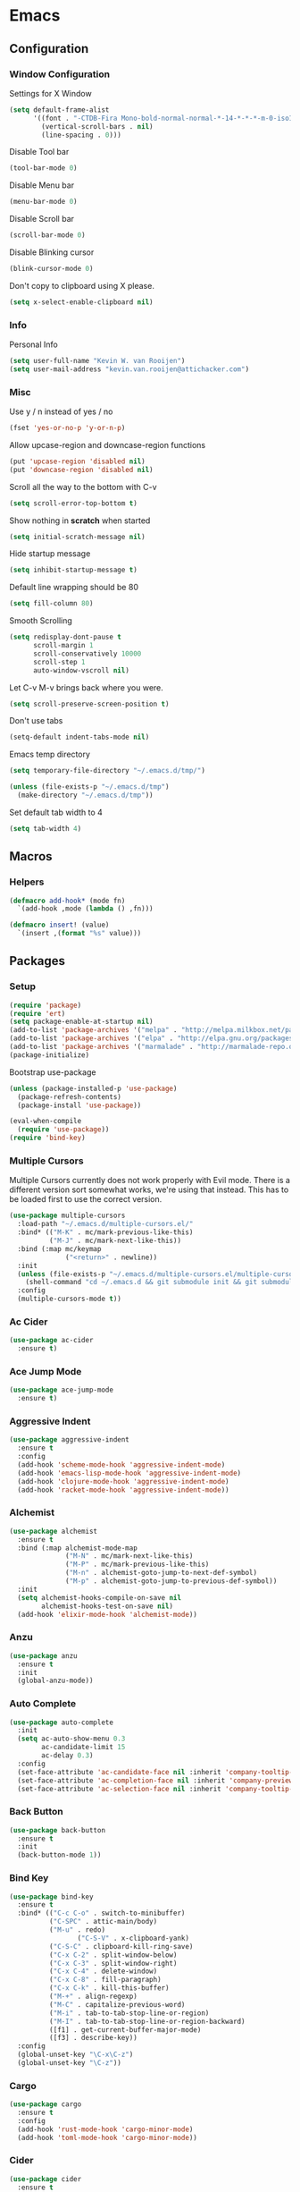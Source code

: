 * Emacs
** Configuration
*** Window Configuration
   Settings for X Window
#+BEGIN_SRC emacs-lisp
  (setq default-frame-alist
        '((font . "-CTDB-Fira Mono-bold-normal-normal-*-14-*-*-*-m-0-iso10646-1")
          (vertical-scroll-bars . nil)
          (line-spacing . 0)))
#+END_SRC

   Disable Tool bar
#+BEGIN_SRC emacs-lisp
  (tool-bar-mode 0)
#+END_SRC

   Disable Menu bar
#+BEGIN_SRC emacs-lisp
  (menu-bar-mode 0)
#+END_SRC

   Disable Scroll bar
#+BEGIN_SRC emacs-lisp
  (scroll-bar-mode 0)
#+END_SRC

   Disable Blinking cursor
#+BEGIN_SRC emacs-lisp
  (blink-cursor-mode 0)
#+END_SRC

   Don't copy to clipboard using X please.
#+BEGIN_SRC emacs-lisp
  (setq x-select-enable-clipboard nil)
#+END_SRC

*** Info
   Personal Info
#+BEGIN_SRC emacs-lisp
  (setq user-full-name "Kevin W. van Rooijen")
  (setq user-mail-address "kevin.van.rooijen@attichacker.com")
#+END_SRC

*** Misc
   Use y / n instead of yes / no
#+BEGIN_SRC emacs-lisp
  (fset 'yes-or-no-p 'y-or-n-p)
#+END_SRC

   Allow upcase-region and downcase-region functions
#+BEGIN_SRC emacs-lisp
  (put 'upcase-region 'disabled nil)
  (put 'downcase-region 'disabled nil)
#+END_SRC

   Scroll all the way to the bottom with C-v
#+BEGIN_SRC emacs-lisp
  (setq scroll-error-top-bottom t)
#+END_SRC

   Show nothing in *scratch* when started
#+BEGIN_SRC emacs-lisp
  (setq initial-scratch-message nil)
#+END_SRC

   Hide startup message
#+BEGIN_SRC emacs-lisp
  (setq inhibit-startup-message t)
#+END_SRC

   Default line wrapping should be 80
#+BEGIN_SRC emacs-lisp
  (setq fill-column 80)
#+END_SRC

   Smooth Scrolling
#+BEGIN_SRC emacs-lisp
  (setq redisplay-dont-pause t
        scroll-margin 1
        scroll-conservatively 10000
        scroll-step 1
        auto-window-vscroll nil)
#+END_SRC

   Let C-v M-v brings back where you were.
#+BEGIN_SRC emacs-lisp
  (setq scroll-preserve-screen-position t)
#+END_SRC

   Don't use tabs
#+BEGIN_SRC emacs-lisp
  (setq-default indent-tabs-mode nil)
#+END_SRC

   Emacs temp directory
#+BEGIN_SRC emacs-lisp
  (setq temporary-file-directory "~/.emacs.d/tmp/")

  (unless (file-exists-p "~/.emacs.d/tmp")
    (make-directory "~/.emacs.d/tmp"))
#+END_SRC

   Set default tab width to 4
#+BEGIN_SRC emacs-lisp
  (setq tab-width 4)
#+END_SRC

** Macros
*** Helpers
#+BEGIN_SRC emacs-lisp
  (defmacro add-hook* (mode fn)
    `(add-hook ,mode (lambda () ,fn)))
#+END_SRC

#+BEGIN_SRC emacs-lisp
  (defmacro insert! (value)
    `(insert ,(format "%s" value)))
#+END_SRC

** Packages
*** Setup
#+BEGIN_SRC emacs-lisp
  (require 'package)
  (require 'ert)
  (setq package-enable-at-startup nil)
  (add-to-list 'package-archives '("melpa" . "http://melpa.milkbox.net/packages/") t)
  (add-to-list 'package-archives '("elpa" . "http://elpa.gnu.org/packages/") t)
  (add-to-list 'package-archives '("marmalade" . "http://marmalade-repo.org/packages/") t)
  (package-initialize)
#+END_SRC

Bootstrap use-package
#+BEGIN_SRC emacs-lisp
  (unless (package-installed-p 'use-package)
    (package-refresh-contents)
    (package-install 'use-package))
#+END_SRC

#+BEGIN_SRC emacs-lisp
  (eval-when-compile
    (require 'use-package))
  (require 'bind-key)
#+END_SRC

*** Multiple Cursors
Multiple Cursors currently does not work properly with Evil mode. There is
a different version sort somewhat works, we're using that instead.
This has to be loaded first to use the correct version.
#+BEGIN_SRC emacs-lisp
  (use-package multiple-cursors
    :load-path "~/.emacs.d/multiple-cursors.el/"
    :bind* (("M-K" . mc/mark-previous-like-this)
            ("M-J" . mc/mark-next-like-this))
    :bind (:map mc/keymap
                ("<return>" . newline))
    :init
    (unless (file-exists-p "~/.emacs.d/multiple-cursors.el/multiple-cursors.el")
      (shell-command "cd ~/.emacs.d && git submodule init && git submodule update"))
    :config
    (multiple-cursors-mode t))
#+END_SRC

*** Ac Cider
#+BEGIN_SRC emacs-lisp
  (use-package ac-cider
    :ensure t)
#+END_SRC

*** Ace Jump Mode
#+BEGIN_SRC emacs-lisp
  (use-package ace-jump-mode
    :ensure t)
#+END_SRC

*** Aggressive Indent
#+BEGIN_SRC emacs-lisp
  (use-package aggressive-indent
    :ensure t
    :config
    (add-hook 'scheme-mode-hook 'aggressive-indent-mode)
    (add-hook 'emacs-lisp-mode-hook 'aggressive-indent-mode)
    (add-hook 'clojure-mode-hook 'aggressive-indent-mode)
    (add-hook 'racket-mode-hook 'aggressive-indent-mode))
#+END_SRC

*** Alchemist
#+BEGIN_SRC emacs-lisp
  (use-package alchemist
    :ensure t
    :bind (:map alchemist-mode-map
                ("M-N" . mc/mark-next-like-this)
                ("M-P" . mc/mark-previous-like-this)
                ("M-n" . alchemist-goto-jump-to-next-def-symbol)
                ("M-p" . alchemist-goto-jump-to-previous-def-symbol))
    :init
    (setq alchemist-hooks-compile-on-save nil
          alchemist-hooks-test-on-save nil)
    (add-hook 'elixir-mode-hook 'alchemist-mode))
#+END_SRC

*** Anzu
#+BEGIN_SRC emacs-lisp
  (use-package anzu
    :ensure t
    :init
    (global-anzu-mode))
#+END_SRC

*** Auto Complete
#+BEGIN_SRC emacs-lisp
  (use-package auto-complete
    :init
    (setq ac-auto-show-menu 0.3
          ac-candidate-limit 15
          ac-delay 0.3)
    :config
    (set-face-attribute 'ac-candidate-face nil :inherit 'company-tooltip-common)
    (set-face-attribute 'ac-completion-face nil :inherit 'company-preview-common :background nil :foreground nil)
    (set-face-attribute 'ac-selection-face nil :inherit 'company-tooltip-common-selection))
#+END_SRC

*** Back Button
#+BEGIN_SRC emacs-lisp
  (use-package back-button
    :ensure t
    :init
    (back-button-mode 1))
#+END_SRC

*** Bind Key
#+BEGIN_SRC emacs-lisp
  (use-package bind-key
    :ensure t
    :bind* (("C-c C-o" . switch-to-minibuffer)
            ("C-SPC" . attic-main/body)
            ("M-u" . redo)
                   ("C-S-V" . x-clipboard-yank)
            ("C-S-C" . clipboard-kill-ring-save)
            ("C-x C-2" . split-window-below)
            ("C-x C-3" . split-window-right)
            ("C-x C-4" . delete-window)
            ("C-x C-8" . fill-paragraph)
            ("C-x C-k" . kill-this-buffer)
            ("M-+" . align-regexp)
            ("M-C" . capitalize-previous-word)
            ("M-i" . tab-to-tab-stop-line-or-region)
            ("M-I" . tab-to-tab-stop-line-or-region-backward)
            ([f1] . get-current-buffer-major-mode)
            ([f3] . describe-key))
    :config
    (global-unset-key "\C-x\C-z")
    (global-unset-key "\C-z"))
#+END_SRC

*** Cargo
#+BEGIN_SRC emacs-lisp
  (use-package cargo
    :ensure t
    :config
    (add-hook 'rust-mode-hook 'cargo-minor-mode)
    (add-hook 'toml-mode-hook 'cargo-minor-mode))
#+END_SRC

*** Cider
#+BEGIN_SRC emacs-lisp
  (use-package cider
    :ensure t
    :init
    (setq cider-auto-jump-to-error nil)
    :config
    (add-hook 'clojure-mode-hook 'cider-mode))
#+END_SRC

*** Clojure Helm
#+BEGIN_SRC emacs-lisp
  (use-package cljr-helm
    :ensure t
    :bind (:map cljr-helm  ("C-c C-l" . cljr-helm)))
#+END_SRC

*** Clojure Mode
#+BEGIN_SRC emacs-lisp
  (use-package clojure-mode
    :ensure t
    :bind (:map clojure-mode-map
                ("C-x C-e" . cider-eval-last-sexp)))
#+END_SRC

*** Clojure Refactor
#+BEGIN_SRC emacs-lisp
  (use-package clj-refactor
    :ensure t
    :bind (:map clojure-mode-map
                ("C-c C-a" . cljr-refactor-all/body))
    :config
    (defhydra cljr-refactor-all (:color blue)
      "[Clojure refactor]"
      ("c"  hydra-cljr-cljr-menu/body "cljr-menu")
      ("o"  hydra-cljr-code-menu/body "code-menu")
      ("h"  hydra-cljr-help-menu/body "help-menu")
      ("n"  hydra-cljr-ns-menu/body "ns-menu")
      ("p"  hydra-cljr-project-menu/body "project-menu")
      ("t"  hydra-cljr-toplevel-form-menu/body "toplevel-form-menu"))
    (cljr-add-keybindings-with-prefix "C-c C-m")
    (add-hook 'clojure-mode-hook #'clj-refactor-mode))
#+END_SRC

*** Comint
#+BEGIN_SRC emacs-lisp
  (use-package comint
    :init
    (setq tramp-default-method "ssh"          ; uses ControlMaster
          comint-scroll-to-bottom-on-input t  ; always insert at the bottom
          comint-scroll-to-bottom-on-output nil ; always add output at the bottom
          comint-scroll-show-maximum-output t ; scroll to show max possible output
          comint-completion-autolist t     ; show completion list when ambiguous
          comint-input-ignoredups t           ; no duplicates in command history
          comint-completion-addsuffix t       ; insert space/slash after file completion
          comint-buffer-maximum-size 20000    ; max length of the buffer in lines
          comint-prompt-read-only nil         ; if this is t, it breaks shell-command
          comint-get-old-input (lambda () "") ; what to run when i press enter on a
                                          ; line above the current prompt
          comint-input-ring-size 5000         ; max shell history size
          protect-buffer-bury-p nil)

    (defun make-my-shell-output-read-only (text)
      "Add to comint-output-filter-functions to make stdout read only in my shells."
      (interactive)
      (if (equal major-mode 'shell-mode)
          (let ((inhibit-read-only t)
                (output-end (process-mark (get-buffer-process (current-buffer)))))
            (put-text-property comint-last-output-start output-end 'read-only t))))
    :config
    (add-hook 'comint-output-filter-functions 'make-my-shell-output-read-only)
    (add-hook 'comint-output-filter-functions 'comint-truncate-buffer))
#+END_SRC

*** Company
#+BEGIN_SRC emacs-lisp
  (use-package company
    :ensure t
    :bind (:map company-active-map
                ("M-f" . company-complete-selection)
                ("<return>" . company-abort-and-newline)
                ("C-m" . company-abort-and-newline)
                ("M-h" . helm-company)
                ("M-j" . yas/expand)
                ("C-n" . company-select-next)
                ("C-p" . company-select-previous))
    :init
    (setq company-idle-delay 0.3
          company-minimum-prefix-length 1)
    (defun company-abort-and-newline ()
      (interactive)
      (company-abort)
      (newline))
    :config
    (add-hook 'alchemist-iex-mode-hook 'company-mode)
    (add-hook 'rust-mode-hook 'company-mode)
    (add-hook 'scheme-mode-hook 'company-mode)
    (add-hook 'erlang-mode-hook 'company-mode)
    (add-hook 'elixir-mode-hook 'company-mode)
    (add-hook 'elm-mode-hook 'company-mode)
    (add-hook 'emacs-lisp-mode-hook 'company-mode)
    (add-to-list 'company-backends 'company-elm))
#+END_SRC

*** Company Racer
#+BEGIN_SRC emacs-lisp
  (use-package company-racer
    :ensure t)
#+END_SRC

*** Compile
#+BEGIN_SRC emacs-lisp
  (use-package compile
    :bind (:map compilation-mode-map
                ("<SPC>" . attic-main/body))
    :init
    ;; Scroll on in the *compilation* buffer
    (setq compilation-scroll-output t))
#+END_SRC

*** CSS Mode
#+BEGIN_SRC emacs-lisp
  (use-package css-mode
    :mode ("\\.less\\'"
           "\\.scss\\'"))
#+END_SRC

*** Dash
#+BEGIN_SRC emacs-lisp
  (use-package dash
    :ensure t)
#+END_SRC

*** Delsel
#+BEGIN_SRC emacs-lisp
  (use-package delsel
    :config
    ;; Delete seleted text when typing
    (delete-selection-mode 1))
#+END_SRC

*** Dired
#+BEGIN_SRC emacs-lisp
  (use-package dired
    :config
    (defun ensure-buffer-name-begins-with-exl ()
      "change buffer name to end with slash"
      (let ((name (buffer-name)))
        (if (not (string-match "/$" name))
            (rename-buffer (concat "!" name) t))))
    (add-hook 'dired-mode-hook 'ensure-buffer-name-begins-with-exl))
#+END_SRC

*** Doc View
#+BEGIN_SRC emacs-lisp
  (use-package doc-view
    :bind (:map doc-view-mode-map
                ("j" . doc-view-next-line-or-next-page)
                ("k" . doc-view-previous-line-or-previous-page)
                ("l" . image-forward-hscroll)
                ("h" . image-backward-hscroll)))
#+END_SRC

*** Dockerfile Mode
#+BEGIN_SRC emacs-lisp
  (use-package dockerfile-mode
    :ensure t)
#+END_SRC

*** Eldoc
#+BEGIN_SRC emacs-lisp
  (use-package eldoc
    :config
    (add-hook 'emacs-lisp-mode-hook 'eldoc-mode))
#+END_SRC

*** Electric Pair
#+BEGIN_SRC emacs-lisp
  (use-package elec-pair
    :init
    (setq electric-pair-pairs
          '((?\" . ?\")
            (?\{ . ?\})))
    :config
    (electric-pair-mode t)
    (add-hook* 'message-mode-hook (electric-pair-mode -1))
    (add-hook* 'clojure-mode-hook (electric-pair-mode -1))
    (add-hook 'prog-mode-hook 'electric-pair-mode))
#+END_SRC

*** Elfeed
#+BEGIN_SRC emacs-lisp
  (use-package elfeed
    :ensure t
    :init
    (setq elfeed-search-filter "@12-months-ago"
          elfeed-feeds
          '("http://feeds.5by5.tv/changelog"
            "http://feeds.twit.tv/floss.xml"
            "http://thecommandline.net/cmdln"
            "http://cloudevangelist.jellycast.com/podcast/feed/123"))
    (defun url-copy-file-to-path (url path)
      (let* ((file-name (car (last (split-string  url "/"))))
             (full-path (expand-file-name file-name path)))
        (unless (file-exists-p full-path)
          (url-copy-file url full-path))
        full-path))
    (defun elfeed-open-in-emms ()
      (interactive)
      (save-excursion
        (goto-char 1)
        (let ((done nil))
          (while (and (re-search-forward ".*mp3$" nil t)
                      (not done))
            (backward-char 1)
            (when (get-text-property (point) 'shr-url)
              (setq kill-ring (cdr kill-ring))
              (let* ((url (string-remove-prefix  "Copied " (shr-copy-url)))
                     (full-path (url-copy-file-to-path url "~/Podcasts/")))
                (emms-play-file full-path)
                (setq done t)))))))
    :config
    (bind-key "j" 'elfeed-open-in-emms elfeed-show-mode-map))
#+END_SRC

*** Elixir Mode
#+BEGIN_SRC emacs-lisp
  (use-package elixir-mode
    :ensure t)
#+END_SRC

*** Elm Mode
#+BEGIN_SRC emacs-lisp
  (use-package elm-mode
    :ensure t
    :config
    (defun elm-reactor ()
      (interactive)
      (async-shell-command "elm-reactor" "*elm-reactor*"))
    (add-hook 'elm-mode-hook #'elm-oracle-setup-completion))
#+END_SRC

*** Elscreen
#+BEGIN_SRC emacs-lisp
  (use-package elscreen
    :ensure t
    :init
    (elscreen-start)
    (setq elscreen-display-screen-number nil
          elscreen-prefix-key nil
          elscreen-tab-display-control nil
          elscreen-tab-display-kill-screen nil)
    (defun elscreen-create-initial-5-screens ()
      (interactive)
      (elscreen-kill-others)
      (elscreen-create) (elscreen-create) (elscreen-create)
      (elscreen-create) (elscreen-create) (elscreen-kill 0)
      (elscreen-goto 1))
    (elscreen-create-initial-5-screens)
    :config
    (defun elscreen-goto-template (num)
      `(defun ,(read  (concat "elscreen-goto-" (number-to-string num))) ()
         ,(concat "Go to elscreen workspace " (number-to-string num) ".")
         (interactive)
         (elscreen-goto ,num)))
    (defmacro elscreen-goto-workspace-list (&rest nums)
      (let ((forms (mapcar 'elscreen-goto-template nums)))
        `(progn ,@forms)))
    (elscreen-goto-workspace-list 1 2 3 4 5))
#+END_SRC

*** Elwm
#+BEGIN_SRC emacs-lisp
  (use-package elwm
    :ensure t)
#+END_SRC

*** Emms
#+BEGIN_SRC emacs-lisp
  (use-package emms
    :ensure t
    :init
    (unless (file-exists-p "~/.emacs.d/emms")
      (make-directory "~/.emacs.d/emms"))
    (setq emms-setup-default-player-list '(emms-player-vlc)
          emms-volume-change-amount 5)
    :config
    (when (and (file-exists-p "~/Music/")
               (> (length (directory-files "~/Music/")) 2))
      (emms-standard)
      (emms-default-players)
      (emms-add-directory-tree "~/Music/")
      (emms-toggle-repeat-playlist)
      (emms-shuffle)
      (emms-playing-time-enable-display)))
#+END_SRC

*** Erc
#+BEGIN_SRC emacs-lisp
  (use-package erc
    :bind (:map erc-mode-map
                ("C-M-m" . erc-send-current-line)
                ("RET" . erc-no-return))
    :init
    (defadvice attic/erc (after attic-ad/attic/erc-after activate)
      (setq erc-password nil))
    (defun attic/erc ()
      (interactive)
      (load "~/.erc.gpg")
      (erc :server "irc.freenode.net"
           :port 6667
           :nick erc-nick
           :password erc-password))
    (defun erc-no-return ()
      (interactive)
      (message "Use C-M-m to send"))
    (setq erc-scrolltobottom-mode 1
          erc-nick "kwrooijen"
          erc-prompt-for-password nil
          erc-ignore-list '("*Flowdock*" "Flowdock" "-Flowdock-")
          erc-hide-list '("JOIN" "PART" "QUIT"))
    :config
    (erc-truncate-mode 1)
    (set-face-attribute 'erc-nick-default-face nil :foreground "#528B8B")
    (add-hook* 'erc-mode-hook (setq-local mode-line-format nil)))
#+END_SRC

*** Erlang
#+BEGIN_SRC emacs-lisp
  (use-package erlang
    :ensure t
    :mode ("\\.app.src\\'"
           "rebar.config")
    :commands erlang-mode
    :init
    (setq inferior-erlang-machine-options '("-sname" "emacs"))
    :config
    (setq-mode-local erlang-mode tab-width 4))
#+END_SRC

*** Etags
#+BEGIN_SRC emacs-lisp
  (use-package etags
    :init
    ;; Ctags location
    (setq tags-file-name "~/.ctags")
    ;; Reread a TAGS table without querying, if it has changed.
    (setq tags-revert-without-query t))
#+END_SRC

*** Evil
#+BEGIN_SRC emacs-lisp
  (use-package evil
    :ensure t
    :bind (:map evil-normal-state-map
                ("C-d" . delete-char)
                ("<SPC>" . attic-main/body)
                ("TAB" . evil-bracket-open)
                ("C-M-P" . evil-paste-pop-or-kill-ring)
                :map evil-visual-state-map
                ("<SPC>" . attic-main/body))
    :bind* (("M-q" . evil-normal-state))
    :init
    (defun evil-paste-pop-or-kill-ring ()
      (interactive)
      (if (or (equal last-command 'evil-paste-after) (equal last-command 'evil-paste-pop))
          (evil-paste-pop 1)
        (helm-show-kill-ring)))
    :config
    (add-hook 'minibuffer-setup-hook #'turn-off-evil-mode)
    (add-hook 'prog-mode-hook #'turn-on-evil-mode)
    (add-hook 'org-mode-hook #'turn-on-evil-mode)
    (add-hook 'gitignore-mode-hook #'turn-on-evil-mode)
    (evil-set-initial-state 'magit-popup-mode 'emacs)
    (evil-set-initial-state 'magit-status-mode 'emacs)
    ;; TODO fix properly
    (defun evil-bracket-open ()
      (interactive)
      (if (member major-mode '(lisp-interaction-mode scheme-mode emacs-lisp-mode))
          (evil-lispy/enter-state-left))
      (indent-for-tab-command))
    (defun evil-normal-state-and-save ()
      (interactive)
      (evil-normal-state)
      (save-buffer)))
#+END_SRC

*** Evil Lispy
#+BEGIN_SRC emacs-lisp
  (use-package evil-lispy
    :ensure t)
#+END_SRC

*** Evil Nerd Commenter
#+BEGIN_SRC emacs-lisp
  (use-package evil-nerd-commenter
    :ensure t
    :bind* (("C-/" . evilnc-comment-or-uncomment-lines)))
#+END_SRC

*** Evil Numbers
#+BEGIN_SRC emacs-lisp
  (use-package evil-numbers
    :ensure t
    :bind* (("C-c C-=" . evil-numbers/inc-at-pt)
            ("C-c C--" . evil-numbers/dec-at-pt)))
#+END_SRC

*** Evil Paredit
#+BEGIN_SRC emacs-lisp
  (use-package evil-paredit
    :ensure t
    :config
    (add-hook 'paredit-mode-hook 'evil-paredit-mode))
#+END_SRC

*** Expand Region
#+BEGIN_SRC emacs-lisp
  (use-package expand-region
    :ensure t
    :bind* (("M-@" . er/expand-region)))
#+END_SRC

*** Fancy Battery
#+BEGIN_SRC emacs-lisp
  (use-package fancy-battery
    :ensure t
    :init
    (fancy-battery-mode))
#+END_SRC

*** Files
#+BEGIN_SRC emacs-lisp
  (use-package files
    :init
    (setq remote-file-name-inhibit-cache nil)
    ;; Make sure the file ends with a newline
    (setq require-final-newline t)
    ;; Backup ~ files in seperate directory
    (setq backup-directory-alist '(("." . "~/.emacs.d/backups")))
    ;; No confirmation when creating new buffer
    (setq confirm-nonexistent-file-or-buffer nil))
#+END_SRC

*** Flycheck
#+BEGIN_SRC emacs-lisp
  (use-package flycheck-rust
    :ensure t)
#+END_SRC

*** Flyspell
#+BEGIN_SRC emacs-lisp
  (use-package flyspell
    :init
    (add-hook 'org-mode-hook 'flyspell-mode)
    (add-hook 'org-mode-hook 'flyspell-buffer))
#+END_SRC

*** Fringe
#+BEGIN_SRC emacs-lisp
  (use-package fringe
    :config
    (set-fringe-mode '(1 . 0)))
#+END_SRC

*** Geiser
#+BEGIN_SRC emacs-lisp
  (use-package geiser
    :ensure t
    :init
    (setq geiser-popup--no-jump t)
    (defun geiser-eval-next-sexp (print-to-buffer-p)
      "Eval the next sexp in the Geiser REPL.

  With a prefix, print the result of the evaluation to the buffer."
      (interactive "P")
      (let* ((ret (geiser-eval-region (save-excursion (forward-sexp) (point))
                                      (point)
                                      nil
                                      t
                                      print-to-buffer-p))
             (str (geiser-eval--retort-result-str ret (when print-to-buffer-p ""))))
        (when (and print-to-buffer-p (not (string= "" str)))
          (push-mark)
          (insert str))))
    :config
    (defun helm-geiser ()
      (interactive)
      (unless (geiser-doc--manual-available-p)
        (error "No manual available"))
      (let ((symbol (helm :sources (helm-build-sync-source "Geiser"
                                     :candidates (geiser-completion--symbol-list ""))
                          :buffer "*helm Geiser")))
        (geiser-doc--external-help geiser-impl--implementation
                                   symbol
                                   (geiser-eval--get-module))))
    (defun evil-geiser-eval-last-sexp ()
      (interactive)
      (save-excursion
        (forward-char 1)
        (geiser-eval-last-sexp nil))))
#+END_SRC

*** Gist
#+BEGIN_SRC emacs-lisp
  (use-package gist
    :ensure t
    :init
    (defun send-to-gist (answer)
      (interactive "cSend region to Gist?: (y/n) ")
      (if (equal answer ?\y) (gist-region (region-beginning) (region-end)))))
#+END_SRC

*** Git Gutter Fringe+
#+BEGIN_SRC emacs-lisp
  (use-package git-gutter-fringe+
    :if window-system
    :ensure t
    :config
    (global-git-gutter+-mode t))
#+END_SRC

*** Git Gutter+
#+BEGIN_SRC emacs-lisp
  (use-package git-gutter+
    :if (not window-system)
    :ensure t
    :config
    (global-git-gutter+-mode t))
#+END_SRC

*** Gitignore Mode
#+BEGIN_SRC emacs-lisp
  (use-package gitignore-mode
    :ensure t)
#+END_SRC

*** Grep
#+BEGIN_SRC emacs-lisp
  (use-package grep
    :bind (:map grep-mode-map
                ("n" . next-line)
                ("p" . previous-line)
                ("TAB" . grep-error-preview)
                ("v" . scroll-up-command)
                ("z" . helm-buffers-list))
    :init
    (defun grep-error-preview ()
      (interactive)
      (compile-goto-error)
      (switch-to-buffer-other-window "*grep*")))
#+END_SRC

*** Hackernews
#+BEGIN_SRC emacs-lisp
  (use-package hackernews
    :ensure t)
#+END_SRC

*** Haskell Mode
#+BEGIN_SRC emacs-lisp
  (use-package haskell-mode
    :ensure t
    :config
    (add-hook 'haskell-mode-hook 'turn-on-haskell-doc-mode)
    (add-hook 'haskell-mode-hook 'turn-on-haskell-indentation))
#+END_SRC

*** Helm
#+BEGIN_SRC emacs-lisp
  (use-package helm
    :ensure t
    :bind* (("M-[" . helm-resume)
            ("M-x" . helm-M-x))
    :bind (:map helm-map
                ("C-b" . nil)
                ("C-f" . nil)
                ("M-b" . nil)
                ("M-f" . forward-word)
                ("M-s" . helm-select-action)
                ("TAB" . helm-execute-persistent-action)
                ("M-?" . helm-help)
                ("<RET>" . my/helm-exit-minibuffer))
    :init
    (setq
     ;; truncate long lines in helm completion
     helm-truncate-lines t
     ;; may be overridden if 'ggrep' is in path (see below)
     helm-grep-default-command "grep -a -d skip %e -n%cH -e %p %f"
     helm-grep-default-recurse-command "grep --exclude-dir=\"dist\" -a -d recurse %e -n%cH -e %p %f"
     ;; do not display invisible candidates
     helm-quick-update t
     ;; be idle for this many seconds, before updating in delayed sources.
     helm-idle-delay 0.01
     ;; be idle for this many seconds, before updating candidate buffer
     helm-input-idle-delay 0.01
     ;; open helm buffer in another window
     helm-split-window-default-side 'other
     ;; limit the number of displayed canidates
     helm-candidate-number-limit 200
     ;; don't use recentf stuff in helm-ff
     helm-ff-file-name-history-use-recentf nil
     ;; fuzzy matching
     helm-buffers-fuzzy-matching t
     helm-semantic-fuzzy-match t
     helm-imenu-fuzzy-match t
     helm-completion-in-region-fuzzy-match t
     helm-echo-input-in-header-line t
     ;; Don't ask to create new file
     helm-ff-newfile-prompt-p nil
     helm-reuse-last-window-split-state t
     helm-ff-transformer-show-only-basename nil
     ;; Split window down
     helm-split-window-in-side-p t
     ;; Split when multiple windows open
     helm-swoop-split-with-multiple-windows t
     ;; Don't show colors in Tramp mode
     helm-ff-tramp-not-fancy t
     ;; Smarter completion for Helm
     helm-ff-smart-completion t
     ;; Helm-dash should use W3m for showing documentation
     helm-dash-browser-func 'eww
     ;; Don't add delay when choosing
     helm-exit-idle-delay 0
     ;; Don't display header
     helm-display-header-line nil
     ;; Set a min / max height of 30% of current buffer
     helm-autoresize-max-height 30
     helm-autoresize-min-height 30
     helm-bookmark-show-location t
     helm-always-two-windows t
     helm-imenu-execute-action-at-once-if-one nil)
    :config
    (use-package helm-files
      :config
      (set-face-attribute 'helm-ff-directory nil
                          :foreground 'unspecified
                          :background 'unspecified
                          :inherit 'dired-directory)
      (set-face-attribute 'helm-ff-file nil
                          :foreground 'unspecified
                          :background 'unspecified
                          :inherit 'default)
      (set-face-attribute 'helm-ff-symlink nil
                          :foreground 'unspecified
                          :background 'unspecified
                          :inherit 'dired-symlink))
    (use-package helm-buffers
      :config
      (set-face-attribute 'helm-buffer-directory nil
                          :foreground 'unspecified
                          :background 'unspecified
                          :inherit 'dired-directory)
      (set-face-attribute 'helm-buffer-file nil
                          :foreground 'unspecified
                          :background 'unspecified
                          :inherit 'default)
      (set-face-attribute 'helm-buffer-process nil
                          :foreground "#cd8500"
                          :background 'unspecified))
    ;; Try to hide source header as much as possible
    (set-face-attribute 'helm-source-header nil :height 0.1 :background "#000"  :foreground "#000")

    ;; Work around for the [Display not ready] error when typing too awesomely fast
    (defun my/helm-exit-minibuffer ()
      (interactive)
      (helm-exit-minibuffer))
    (defhydra helm-like-unite ()
      ("q" nil "Quit" :color blue)
      ("<spc>" helm-toggle-visible-mark "mark")
      ("a" helm-toggle-all-marks "(un)mark all")
      ("v" helm-execute-persistent-action)
      ("g" helm-beginning-of-buffer "top")
      ("h" helm-previous-source)
      ("l" helm-next-source)
      ("G" helm-end-of-buffer "bottom")
      ("j" helm-next-line "down")
      ("J" helm-next-source "down source")
      ("K" helm-prev-source "up source")
      ("k" helm-previous-line "up")
      ("i" nil "cancel"))
    (defun helm-hide-minibuffer-maybe ()
      (when (with-helm-buffer helm-echo-input-in-header-line)
        (let ((ov (make-overlay (point-min) (point-max) nil nil t)))
          (overlay-put ov 'window (selected-window))
          (overlay-put ov 'face (let ((bg-color (face-background 'default nil)))
                                  `(:background ,bg-color :foreground ,bg-color)))
          (setq-local cursor-type nil))))
    (add-hook 'helm-minibuffer-set-up-hook 'helm-hide-minibuffer-maybe))
#+END_SRC

*** Helm Dash
#+BEGIN_SRC emacs-lisp
  (use-package helm-dash
    :ensure t
    :bind* (("C-c C-s C-d" . helm-dash))
    :config
    (setq-mode-local clojure-mode helm-dash-docsets '("Clojure"))
    (setq-mode-local elixir-mode helm-dash-docsets '("Elixir"))
    (setq-mode-local emacs-lisp-mode helm-dash-docsets '("Emacs Lisp"))
    (setq-mode-local erlang-mode helm-dash-docsets '("Erlang"))
    (setq-mode-local haskell-mode helm-dash-docsets '("Haskell"))
    (setq-mode-local ruby-mode helm-dash-docsets '("Ruby"))
    (setq-mode-local rust-mode helm-dash-docsets '("Rust")))
#+END_SRC

*** Helm Descbinds
#+BEGIN_SRC emacs-lisp
  (use-package helm-descbinds
    :ensure t)
#+END_SRC

*** Helm Projectile
#+BEGIN_SRC emacs-lisp
  (use-package helm-projectile
    :ensure t
    :init
    (setq projectile-use-git-grep t)
    :config
    (projectile-global-mode 1))
#+END_SRC

*** Helm Swoop
#+BEGIN_SRC emacs-lisp
  (use-package helm-swoop
    :ensure t
    :bind* (("C-c C-s C-s" . helm-multi-swoop))
    :bind (:map helm-swoop-map
                ("M-e" . helm-swoop-edit)))
#+END_SRC

*** Highlight Defined
#+BEGIN_SRC emacs-lisp
  (use-package hl-defined
    :ensure t
    :init
    (setq hdefd-highlight-type 'functions)
    :config
    (add-hook 'emacs-lisp-mode-hook 'hdefd-highlight-mode)
    (add-hook 'scheme-mode-hook 'hdefd-highlight-mode)
    (add-hook 'clojure-mode-hook 'hdefd-highlight-mode)
    (set-face-attribute 'hdefd-functions nil :foreground nil :inherit 'font-lock-function-name-face))
#+END_SRC

*** Highlight line
#+BEGIN_SRC emacs-lisp
  (use-package hl-line
    :init
    (add-hook 'prog-mode-hook 'hl-line-mode))
#+END_SRC

*** Highlight Numbers
#+BEGIN_SRC emacs-lisp
  (use-package highlight-numbers
    :ensure t
    :config
    (add-hook 'prog-mode-hook 'highlight-numbers-mode))
#+END_SRC

*** Highlight Symbols
#+BEGIN_SRC emacs-lisp
  (use-package highlight-symbol
    :ensure t
    :bind  (:map prog-mode-map
                 ("M-j" . highlight-symbol-next)
                 ("M-k" . highlight-symbol-prev))
    :init
    (setq highlight-symbol-ignore-list
          '("def" "defun" "define" "defmacro"
            "use-package" "defmodule" "do"
            "require" "alias" "use" "let" "="
            "-" "+" "/"))
    (add-hook 'prog-mode-hook 'highlight-symbol-mode)
    (setq highlight-symbol-idle-delay 0))
#+END_SRC

*** Hydra
#+BEGIN_SRC emacs-lisp
  (use-package hydra
    :ensure t
    :config
    (defhydra attic-emms (:color red)
      "EMMS"
      ("a" emms-pause "Pause")
      ("g" emms-playlist-mode-go "Playlist")
      ("n" emms-next "Next")
      ("p" emms-previous "Previous")
      ("]" emms-volume-raise "+")
      ("[" emms-volume-lower "-")
      ("f" emms-seek-forward "f")
      ("b" emms-seek-backward "b")
      ("q" nil "Quit" :color blue)))
#+END_SRC

*** Indy
#+BEGIN_SRC emacs-lisp
  (use-package indy
    :ensure t
    :init
    (setq indy-rules
          '((erlang-mode
             .
             (((indy--prev 'indy--ends-on "->" "fun" "of" "begin") (indy--prev-tab 1))
              ((indy--prev 'indy--ends-on ";") (indy--prev-tab -1))
              ((and (indy--prev 'indy--ends-on "end") (indy--current 'indy--starts-with "end")) (indy--prev-tab -1))
              ((indy--current 'indy--ends-on "end") (indy--prev-tab -1))
              ((and (indy--prev 'indy--ends-on "[") (indy--current 'indy--starts-with "]")) (indy--prev-tab))
              ((and (indy--prev 'indy--ends-on "{") (indy--current 'indy--starts-with "}")) (indy--prev-tab))
              ((and (indy--prev 'indy--ends-on "(") (indy--current 'indy--starts-with ")")) (indy--prev-tab))
              ((indy--current 'indy--starts-with "]" "}" ")") (indy--prev-tab -1))
              ((indy--prev 'indy--ends-on "[" "{" "(") (indy--prev-tab 1))
              ((indy--prev 'indy--ends-on ",") (indy--prev-tab))))))
    :config
    (add-hook 'erlang-mode-hook 'indy-mode))
#+END_SRC

*** Key Chord
#+BEGIN_SRC emacs-lisp
  (use-package key-chord
    :ensure t
    :config
    (add-hook* 'prog-mode-hook (key-chord-mode 1))
    (add-hook* 'isearch-mode-hook (key-chord-mode 1))
    (key-chord-define-global "xs" 'evil-normal-state-and-save))
#+END_SRC

*** Linum
#+BEGIN_SRC emacs-lisp
  (use-package linum
    :init
    (setq linum-format (quote "%3d")
          linum-disabled-modes-list '(mu4e-compose-mode
                                      mu4e-headers-mode
                                      mu4e-main-mode))
    :config
    (set-face-attribute 'linum nil :inherit 'default :background nil))
#+END_SRC

*** Lispy
#+BEGIN_SRC emacs-lisp
  (use-package lispy
    :ensure t
    :bind (:map lispy-mode-map
                ("TAB" . lispy-left-no-mark)
                ("d" . lispy-different)
                ("o" . lispy-other-mode)
                ("f" . lispy-flow)
                ("i" . evil-insert)
                ("e" . attic/lispy--eval)
                ("J" . evil-join))
    :init
    (defun attic/lispy--eval ()
      (interactive)
      (if (equal major-mode 'scheme-mode)
          (geiser-eval-next-sexp nil)
        (special-lispy-eval)))
    :config
    (defun lispy-left-no-mark ()
      (interactive)
      (deactivate-mark)
      (lispy-left 1)))
#+END_SRC

*** Macrostep
#+BEGIN_SRC emacs-lisp
  (use-package macrostep
    :ensure t)
#+END_SRC

*** Magit
#+BEGIN_SRC emacs-lisp
  (use-package magit
    :ensure t
    :init
    (setq magit-last-seen-setup-instructions "1.4.0")
    :config
    (bind-key "g" 'magit-refresh magit-status-mode-map))
#+END_SRC

*** Markdown Mode
#+BEGIN_SRC emacs-lisp
  (use-package markdown-mode
    :ensure t)
#+END_SRC

*** Mu4e
#+BEGIN_SRC emacs-lisp
  (use-package mu4e
    :load-path "/usr/local/share/emacs/site-lisp/mu4e"
    :bind (:map mu4e-main-mode-map
                :map mu4e-main-mode-map
                ("p" . previous-line)
                ("n" . next-line)
                ("z" . helm-buffers-list)
                ("v" . scroll-up-command)
                :map mu4e-compose-mode-map
                ("M-s" . mml-secure-sign-pgp)
                :map mu4e-headers-mode-map
                ("v" . scroll-up-command)
                :map mu4e-view-mode-map
                ("f" . epa-mail-verify)
                ("v" . scroll-up-command))
    :init
    (setq message-send-mail-function 'smtpmail-send-it
          mu4e-get-mail-command "offlineimap"
          mu4e-maildir (expand-file-name "~/Mail")
          starttls-use-gnutls t
          smtpmail-starttls-credentials '(("mail.hover.com" 587 nil nil))
          smtpmail-default-smtp-server "mail.hover.com"
          smtpmail-smtp-server "mail.hover.com"
          smtpmail-smtp-service 587
          smtpmail-debug-info t
          mu4e-update-interval 60
          message-kill-buffer-on-exit t
          mu4e-hide-index-messages t
          ;; Requires html2text package
          mu4e-html2text-command "html2text -utf8 -width 72"
          mu4e-view-show-images t))
#+END_SRC

*** Mu4e Alert
#+BEGIN_SRC emacs-lisp
  (use-package mu4e-alert
    :ensure t
    :config
    (mu4e-alert-enable-mode-line-display))
#+END_SRC

*** Mu4e Maildirs Extension
#+BEGIN_SRC emacs-lisp
  (use-package mu4e-maildirs-extension
    :ensure t
    :config
    (mu4e-maildirs-extension))
#+END_SRC

*** Org
#+BEGIN_SRC emacs-lisp
  (use-package org
    :init
    (setq org-log-done 'time
          org-capture-templates '()
          org-src-fontify-natively t
          org-ellipsis " ⤵"))
#+END_SRC

*** Org Bullets
#+BEGIN_SRC emacs-lisp
  (use-package org-bullets
    :ensure t
    :init
    (setq org-bullets-bullet-list '("◉"))
    (add-hook 'org-mode-hook 'org-bullets-mode))
#+END_SRC

*** Paredit
#+BEGIN_SRC emacs-lisp
  (use-package paredit
    :ensure t
    :bind (:map paredit-mode-map
                ("C-w" . paredit-kill-region)
                ("M-R" . paredit-splice-sexp-killing-backward)
                ("C-c C-r" . paredit-reindent-defun)
                ("M-j" . paredit-join-sexps))
    :config
    (add-hook 'cider-repl-mode-hook 'paredit-mode)
    (add-hook 'clojure-mode-hook 'paredit-mode)
    (add-hook 'elixir-mode-hook 'paredit-mode)
    (add-hook 'geiser-mode-hook 'paredit-mode)
    (add-hook 'racket-mode-hook 'paredit-mode)
    (add-hook 'scheme-mode-hook 'paredit-mode)
    (add-hook 'emacs-lisp-mode-hook 'paredit-mode)
    (add-hook 'lisp-interaction-mode-hook 'paredit-mode))
#+END_SRC

*** Paren
#+BEGIN_SRC emacs-lisp
  (use-package paren
    :config
    (show-paren-mode t))
#+END_SRC

*** Programming Mode
#+BEGIN_SRC emacs-lisp
  (use-package prog-mode
    :init
    (setq prettify-lisp-alist '(("lambda" . 955)))
    (add-hook 'scheme-mode-hook 'prettify-symbols-mode)
    (add-hook 'emacs-lisp-mode-hook 'prettify-symbols-mode)
    (add-hook 'clojure-mode-hook 'prettify-symbols-mode)
    (add-hook 'racket-mode-hook 'prettify-symbols-mode)
    (add-hook* 'scheme-mode-hook (setq-local prettify-symbols-alist prettify-lisp-alist))
    (add-hook* 'emacs-lisp-mode-hook (setq-local prettify-symbols-alist prettify-lisp-alist))
    (add-hook* 'clojure-mode-hook (setq-local prettify-symbols-alist prettify-lisp-alist))
    (add-hook* 'racket-mode-hook (setq-local prettify-symbols-alist prettify-lisp-alist)))
#+END_SRC

*** Racer
#+BEGIN_SRC emacs-lisp
  (use-package racer
    :ensure t
    :init
    (setq racer-cmd "/usr/local/bin/racer"
          racer-rust-src-path "/usr/local/src/rust/src/")
    :config
    (setq-mode-local rust-mode company-backends '(company-racer))
    (add-hook 'rust-mode-hook 'racer-mode)
    (add-hook 'rust-mode-hook 'racer-turn-on-eldoc))
#+END_SRC

*** Racket Mode
#+BEGIN_SRC emacs-lisp
  (use-package racket-mode
    :ensure t)
#+END_SRC

*** Redo+
#+BEGIN_SRC emacs-lisp
  (use-package redo+
    :ensure t
    :bind* (("M-_" . redo)))
#+END_SRC

*** Ruby Mode
#+BEGIN_SRC emacs-lisp
  (use-package ruby-mode
    :mode ("Gemfile$"
           "Rakefile$"
           "\\.gemspec$"
           "\\.rake$"
           "\\.rb$"
           "\\.ru$")
    :init
    (setq ruby-deep-indent-paren nil))
#+END_SRC

*** Rust Mode
#+BEGIN_SRC emacs-lisp
  (use-package rust-mode
    :ensure t
    :bind (:map rust-mode-map
                ("C-c C-c C-z" . racer-find-definition))
    :config
    (setq-mode-local rust-mode tab-width 4))
#+END_SRC

*** Scheme Mode
#+BEGIN_SRC emacs-lisp
  (use-package scheme-complete
    :ensure t
    :config
    (autoload 'scheme-get-current-symbol-info "scheme-complete" nil t))
#+END_SRC

*** Simple
#+BEGIN_SRC emacs-lisp
  (use-package simple
    :init
    ;; C-u C-SPC will repeat if C-SPC is pressed again
    (setq set-mark-command-repeat-pop t)
    :config
    (setq-mode-local fundamental-mode require-final-newline nil)
    ;; Kill buffer on remote machine
    (defadvice async-shell-command (before attic-ad/async-shell-command activate)
      (when (get-buffer "*Async Shell Command*")
        (kill-buffer "*Async Shell Command*"))))
#+END_SRC

*** String Edit
#+BEGIN_SRC emacs-lisp
  (use-package string-edit
    :ensure t)
#+END_SRC

*** Sudo Edit
#+BEGIN_SRC emacs-lisp
  (use-package sudo-edit
    :ensure t)
#+END_SRC

*** Tempo
#+BEGIN_SRC emacs-lisp
  (use-package tempo
    :init
    (add-to-list 'load-path "~/.emacs.d/tempo"))
#+END_SRC

*** Term
#+BEGIN_SRC emacs-lisp
  (use-package term
    :init
    (defun term-toggle-mode ()
      (interactive)
      (if (term-in-line-mode)
          (term-char-mode)
        (term-line-mode)))
    :config
    (evil-set-initial-state 'term-mode 'emacs)
    (setq-mode-local term-mode yas-dont-activate t))
#+END_SRC

*** Time
#+BEGIN_SRC emacs-lisp
  (use-package time
    :init
    (setq display-time-default-load-average nil)
    :config
    (display-time-mode 1))
#+END_SRC

*** Tiny
#+BEGIN_SRC emacs-lisp
  (use-package tiny
    :ensure t
    :bind* (("C-;" . tiny-expand)))
#+END_SRC

*** Toml Mode
#+BEGIN_SRC emacs-lisp
  (use-package toml-mode
    :ensure t)
#+END_SRC

*** Tramp
#+BEGIN_SRC emacs-lisp
  (use-package tramp
    :init
    (defun is-tramp-mode ()
      (file-remote-p default-directory))
    ;; Immediately reread remote directories
    (setq tramp-completion-reread-directory-timeout nil)
    ;; Set Tramp backup file location
    (setq tramp-backup-directory-alist backup-directory-alist))
#+END_SRC

*** Transpose Mark
#+BEGIN_SRC emacs-lisp
  (use-package transpose-mark
    :ensure t)
#+END_SRC

*** Twittering Mode
#+BEGIN_SRC emacs-lisp
  (use-package twittering-mode
    :ensure t
    :bind (:map twittering-mode-map
                ("s" . twittering-search)
                ("q" . previous-buffer)
                ("w" . delete-window))
    :init
    (defvar twittering-mode-map (make-sparse-keymap))
    (setq twittering-icon-mode t
          ;; Use master password for twitter instead of authenticating every time
          twittering-cert-file "/etc/ssl/certs/ca-bundle.crt"
          twittering-use-master-password t
          twittering-convert-fix-size 24)
    :config
    (add-hook* 'twittering-mode-hook (setq-local mode-line-format nil)))
#+END_SRC

*** Uuidgen
#+BEGIN_SRC emacs-lisp
  (use-package uuidgen
    :ensure t)
#+END_SRC

*** VC Hooks
#+BEGIN_SRC emacs-lisp
  (use-package vc-hooks
    :init
    ;; follow symlinks and don't ask
    (setq vc-follow-symlinks t)
    ;; Don't use version control for all files
    (setq vc-ignore-dir-regexp
          (format "\\(%s\\)\\|\\(%s\\)"
                  vc-ignore-dir-regexp
                  tramp-file-name-regexp)))
#+END_SRC

*** Vi Tilde Fringe
#+BEGIN_SRC emacs-lisp
  (use-package vi-tilde-fringe
    :ensure t
    :config
    (global-vi-tilde-fringe-mode 1))
#+END_SRC

*** Web Mode
#+BEGIN_SRC emacs-lisp
  (use-package web-mode
    :ensure t
    :mode ("\\.dtl\\'"
           "\\.eex\\'"
           "\\.erb\\'"
           "\\.tpl\\'")
    :init
    (setq web-mode-markup-indent-offset 4
          web-mode-css-indent-offset 4
          web-mode-code-indent-offset 4))
#+END_SRC

*** Whitespace
#+BEGIN_SRC emacs-lisp
  (use-package whitespace
    :config
    (setq whitespace-style
          '(face tabs spaces trailing
                 space-before-tab indentation
                 space-after-tab space-mark tab-mark)))
#+END_SRC

*** Window Numbering
#+BEGIN_SRC emacs-lisp
  (use-package window-numbering
    :ensure t
    :config
    (window-numbering-mode t))
#+END_SRC

*** Winner
#+BEGIN_SRC emacs-lisp
  (use-package winner
    :init
    (setq winner-boring-buffers
          '("*Completions*"
            "*Compile-Log*"
            "*inferior-lisp*"
            "*Fuzzy Completions*"
            "*Apropos*"
            "*dvc-error*"
            "*Help*"
            "*cvs*"
            "*Buffer List*"
            "*Ibuffer*"))
    :config
    (winner-mode t))
#+END_SRC

*** Wrap Region
#+BEGIN_SRC emacs-lisp
  (use-package wrap-region
    :ensure t
    :config
    (wrap-region-global-mode))
#+END_SRC

*** WS Butler
#+BEGIN_SRC emacs-lisp
  (use-package ws-butler
    :ensure t
    :config
    (ws-butler-global-mode)
    ;; Disable aftersave
    (defun ws-butler-after-save ()))
#+END_SRC

*** Yaml Mode
#+BEGIN_SRC emacs-lisp
  (use-package yaml-mode
    :ensure t)
#+END_SRC

*** Yasnippet
#+BEGIN_SRC emacs-lisp
  (use-package yasnippet
    :ensure t
    :config
    (yas-global-mode t)
    (add-hook 'prog-mode-hook 'yas-minor-mode)
    (setq-mode-local snippet-mode require-final-newline nil))
#+END_SRC

*** Zoom Window
#+BEGIN_SRC emacs-lisp
  (use-package zoom-window
    :ensure t
    :bind* ("C-x C-1" . zoom-window-zoom))
#+END_SRC

*** Spaceline
#+BEGIN_SRC emacs-lisp
  (use-package spaceline-config
    ;; Needs to be loaded last
    :ensure spaceline
    :init
    (setq powerline-default-separator 'bar
          spaceline-highlight-face-func 'spaceline-highlight-face-evil-state)
    :config
    (spaceline-spacemacs-theme)
    (spaceline-toggle-minor-modes-off)
    (spaceline-toggle-anzu-off))
#+END_SRC

*** Theme
#+BEGIN_SRC emacs-lisp
  (use-package darktooth-theme
    :ensure t
    :config
    (set-face-attribute 'default nil :foreground "#c6a57b"))
#+END_SRC

** Functions
*** Keyboard Functions
#+BEGIN_SRC emacs-lisp
  (defun tab-to-tab-stop-line-or-region (&optional left)
    (interactive)
    (let ((args) (function))
      (when (mark)
        (when (<  (mark) (point)) (setq args (list (mark)  (point))))
        (when (>= (mark) (point)) (setq args (list (point) (mark)))))
      (when (not left) (setq func 'indent-rigidly-right-to-tab-stop))
      (when left       (setq func 'indent-rigidly-left-to-tab-stop))
      (when (region-active-p)
        (apply func args)
        (activate-mark)
        (error "Region tab"))
      (unless (region-active-p)
        (tab-to-tab-stop))))
#+END_SRC

#+BEGIN_SRC emacs-lisp
  (defun tab-to-tab-stop-line-or-region-backward (&optional left)
    (interactive)
    (tab-to-tab-stop-line-or-region t))
#+END_SRC

#+BEGIN_SRC emacs-lisp
  (defun capitalize-previous-word ()
    (interactive)
    (save-excursion
      (backward-word)
      (capitalize-word 1)))
#+END_SRC

#+BEGIN_SRC emacs-lisp
  (defun remove-newline-space ()
    (interactive)
    (cl-flet ((point-is-blank () (member (thing-at-point 'char t) '("\n" "\s"))))
      (unless (and (point-is-blank)
                   (equal (current-column) 0))
        (backward-char 1))
      (while (point-is-blank)
        (backward-char 1))
      (forward-char 1)
      (while (point-is-blank)
        (delete-char 1))
      (newline-and-indent)
      (unless (member major-mode '(scheme-mode))
        (newline-and-indent))))
#+END_SRC

*** Buffer
#+BEGIN_SRC emacs-lisp
  (defun switch-to-minibuffer ()
    "Switch to minibuffer window."
    (interactive)
    (if (active-minibuffer-window)
        (select-window (active-minibuffer-window))
      (error "Minibuffer is not active")))
#+END_SRC

#+BEGIN_SRC emacs-lisp
  (defun kill-buffer-if-exists (buffer)
    "Attempt to kill BUFFER if it exists."
    (if (get-buffer buffer)
        (kill-buffer buffer)))
#+END_SRC

#+BEGIN_SRC emacs-lisp
  (defun reset-buffer (buffer)
    (kill-buffer-if-exists buffer)
    (generate-new-buffer buffer))
#+END_SRC

#+BEGIN_SRC emacs-lisp
  (defun no-split ()
    (interactive)
    (setq-local split-width-threshold 2000)
    (setq-local split-height-threshold 2000))
#+END_SRC

#+BEGIN_SRC emacs-lisp
  (defun toggle-window-split ()
    (interactive)
    (if (= (count-windows) 2)
        (let* ((this-win-buffer (window-buffer))
               (next-win-buffer (window-buffer (next-window)))
               (this-win-edges (window-edges (selected-window)))
               (next-win-edges (window-edges (next-window)))
               (this-win-2nd (not (and (<= (car this-win-edges)
                                           (car next-win-edges))
                                       (<= (cadr this-win-edges)
                                           (cadr next-win-edges)))))
               (splitter
                (if (= (car this-win-edges)
                       (car (window-edges (next-window))))
                    'split-window-horizontally
                  'split-window-vertically)))
          (delete-other-windows)
          (let ((first-win (selected-window)))
            (funcall splitter)
            (if this-win-2nd (other-window 1))
            (set-window-buffer (selected-window) this-win-buffer)
            (set-window-buffer (next-window) next-win-buffer)
            (select-window first-win)
            (if this-win-2nd (other-window 1))))))
#+END_SRC

*** Frame
#+BEGIN_SRC emacs-lisp
  (defun frame-name (frame)
    (frame-parameter frame 'name))
#+END_SRC

#+BEGIN_SRC emacs-lisp
  (defun frame-exists (name)
    (member name (mapcar 'frame-name (frame-list))))
#+END_SRC

#+BEGIN_SRC emacs-lisp
  (defun attic/setup-frames ()
    (interactive)
    (set-frame-name "Main")
    (select-frame-by-name "Main")
    (unless (-any 'elscreen-screen-live-p '(1 2 3 4 5))
      (elscreen-create-initial-5-screens))

    ;; Twitter Frame
    (unless (frame-exists "Twitter")
      (new-frame '((name . "Twitter"))))
    (select-frame-by-name "Twitter")
    (unless (get-buffer ":home")
      (twit))
    (elscreen-create-initial-5-screens)
    (switch-to-buffer ":home")

    ;; IRC Frame
    (unless (frame-exists "IRC")
      (new-frame '((name . "IRC"))))
    (select-frame-by-name "IRC")
    (elscreen-create-initial-5-screens)
    (let ((irc-buffer-exists (get-buffer "irc.freenode.net:6667")))
      (unless irc-buffer-exists
        (attic/erc))
      (elscreen-goto-2)
      (switch-to-buffer "irc.freenode.net:6667")
      (elscreen-goto-3)
      (switch-to-buffer "irc.freenode.net:6667")
      (elscreen-goto-4)
      (switch-to-buffer "irc.freenode.net:6667")
      (elscreen-goto-5)
      (switch-to-buffer "irc.freenode.net:6667")
      (elscreen-goto-1)
      (switch-to-buffer "irc.freenode.net:6667")))
#+END_SRC

*** Make
#+BEGIN_SRC emacs-lisp
  (defun cd-up-to-file (file)
    "Go up a directory until you find FILE or enter the root directory.
  If file is found then return t else nil."
    (while (not (or (file-exists-p file) (equal default-directory "/")))
      (cd ".."))
    (file-exists-p file))

  (defun run-make (arg name)
    (interactive)
    (reset-buffer "*Make Find Makefile*")
    (with-current-buffer "*Make Find Makefile*"
      (if (cd-up-to-file "Makefile")
          (progn
            (kill-buffer-if-exists name)
            (cond
             ((equal arg "start")
              (async-shell-command (concat "make " arg) name))
             (t
              (let ((comp-buffer (compile (concat "make " arg))))
                (with-current-buffer comp-buffer
                  (rename-buffer name))))))
        (message "Could not find Makefile"))))

  (defun attic/make-go ()
    (interactive)
    (run-make "go" "[Make go]"))

  (defun attic/make-restart ()
    (interactive)
    (run-make "restart" "[Make Restart]"))

  (defun attic/make-start ()
    (interactive)
    (run-make "start" "[Make Start]"))

  (defun attic/make-stop ()
    (interactive)
    (run-make "stop" "[Make Stop]"))

  (defun attic/make-test ()
    (interactive)
    (run-make "test" "[Make Test]"))

  (defun attic/make-default ()
    (interactive)
    (run-make "" "[Make]"))

  (defun attic/make-custom (input)
    "run make with user input."
    (interactive "sMake: ")
    (run-make input "[Custom Make]"))
#+END_SRC

** Hydras
*** Keys
Define the Hydra Space key
#+BEGIN_SRC emacs-lisp
  (define-key dired-mode-map           (kbd "<SPC>") 'attic-main/body)
  (define-key doc-view-mode-map        (kbd "<SPC>") 'attic-main/body)
  (define-key elfeed-search-mode-map   (kbd "<SPC>") 'attic-main/body)
  (define-key elfeed-show-mode-map     (kbd "<SPC>") 'attic-main/body)
  (define-key flyspell-mode-map        (kbd "<SPC>") 'attic-main/body)
  (define-key grep-mode-map            (kbd "<SPC>") 'attic-main/body)
  (define-key help-mode-map            (kbd "<SPC>") 'attic-main/body)
  (define-key magit-revision-mode-map  (kbd "<SPC>") 'attic-main/body)
  (define-key magit-status-mode-map    (kbd "<SPC>") 'attic-main/body)
  (define-key messages-buffer-mode-map (kbd "<SPC>") 'attic-main/body)
  (define-key mu4e-headers-mode-map    (kbd "<SPC>") 'attic-main/body)
  (define-key mu4e-main-mode-map       (kbd "<SPC>") 'attic-main/body)
  (define-key mu4e-view-mode-map       (kbd "<SPC>") 'attic-main/body)
  (define-key package-menu-mode-map    (kbd "<SPC>") 'attic-main/body)
  (define-key twittering-mode-map      (kbd "<SPC>") 'attic-main/body)
#+END_SRC

*** Main
#+BEGIN_SRC emacs-lisp
  (defhydra attic-main (:color blue :columns 7)
    "Attic"
    ("`" elscreen-toggle "Elscreen Toggle")
    ("RET" nil)
    ("'" helm-org-capture-templates nil)
    ("0" elscreen-goto-0 nil)
    ("1" elscreen-goto-1 nil)
    ("2" elscreen-goto-2 nil)
    ("3" elscreen-goto-3 nil)
    ("4" elscreen-goto-4 nil)
    ("5" elscreen-goto-5 nil)
    ("6" elscreen-goto-6 nil)
    ("7" elscreen-goto-7 nil)
    ("8" elscreen-goto-8 nil)
    ("9" elscreen-goto-9 nil)
    (";" helm-M-x nil)
    ("<SPC>" back-button-local-backward "Jump backward" :color red)
    ("C-<SPC>" back-button-local-forward "Jump forward" :color red)
    ("M-d" helm-swoop nil)
    ("s" async-shell-command "ASync Shell")
    ("b" helm-buffers-list "Buffers")
    ("d" helm-swoop "Swoop")
    ("f" attic-file/body "File")
    ("w" attic-window/body "Window")
    ("n" attic-mc/body "Multi Cursor")
    ("g" magit-status "Magit")
    ("i" remove-newline-space nil)
    ("j" evil-normal-state "Lock")
    ("k" kill-buffer "Kill")
    ("m" attic-emms/body "EMMS")
    ("q" attic-make/body "Make")
    ("a" attic-projectile/body "Projectile")
    ("h" attic-help/body "Help")
    ("x" helm-M-x "M-x")
    ("r" rgrep "RGrep")
    ("t" transpose-mark nil)
    ("c" attic-macro/body "Macro"))
#+END_SRC

*** Window
#+BEGIN_SRC emacs-lisp
  (defhydra attic-window (:color red :columns 4)
    "Attic Window"
    ("q" nil "Quit" :color blue)
    ("RET" nil :color blue)
    ("e" zoom-window-zoom "Zoom" :color blue)
    ("u" winner-undo "Winner Undo")
    ("U" winner-redo "Winner Redo")
    ("w" enlarge-window-horizontally "Enlarge Horizontally")
    ("s" shrink-window-horizontally "Shrink Horizontally")
    ("d" enlarge-window "Enlarge")
    ("a" shrink-window "Shrink")
    ("<tab>" toggle-window-split "Toggle")
    ("p" previous-buffer "Previous")
    ("t" elwm-transpose-window "Transpose")
    ("r" elwm-rotate-window "Rotate")
    ("/" elwm-split-window "Split")
    ("k" elwm-swap-up "Up")
    ("j" elwm-swap-down "Down")
    ("h" elwm-swap-left "Left")
    ("l" elwm-swap-right "Right")
    ("K" elwm-shift-up "Up")
    ("J" elwm-shift-down "Down")
    ("H" elwm-shift-left "Left")
    ("L" elwm-shift-right "Right"))
#+END_SRC

*** Multiple Cursors
#+BEGIN_SRC emacs-lisp
  (defhydra attic-mc (:color red :columns 4)
    "Attic MC"
    ("q" nil "Quit")
    ("e" attic-mc-edit/body "Edit" :color blue)
    ("l" attic-mc-like-this/body "Like this" :color blue)
    ("r" attic-mc-region/body "Region" :color blue)
    ("m" attic-mc-mmlte/body "Mmlte" :color blue)
    ("w" attic-mc-word/body "Word" :color blue)
    ("s" attic-mc-symbol/body "Symbol" :color blue)
    ("d" attic-mc-defun/body "Defun" :color blue)
    ("o" mc/mark-pop "mark-pop")
    ("@" mc/mark-all-dwim "mark-all-dwim")
    ("k" mc/keyboard-quit "keyboard-quit")
    ("f" mc/cycle-forward "cycle-forward")
    ("b" mc/cycle-backward "cycle-backward")
    ("va" mc/vertical-align "vertical-align")
    ("vs" mc/vertical-align-with-space "vertical-align-with-space")
    ("n" mc/mark-next-lines "mark-next-lines")
    ("p" mc/mark-previous-lines "mark-previous-lines")
    ("" mc/mark-sgml-tag-pair "mark-sgml-tag-pair")
    ("@" mc/mark-all-like-this "mark-all-like-this")
    ("n" mc/mark-next-like-this "mark-next-like-this")
    ("p" mc/mark-previous-like-this "mark-previous-like-this")
    ("N" mc/skip-to-next-like-this "skip-to-next-like-this")
    ("P" mc/skip-to-previous-like-this "skip-to-previous-like-this"))
#+END_SRC

*** Multiple Cursors Edit
#+BEGIN_SRC emacs-lisp
  (defhydra attic-mc-edit (:color red :columns 4)
    ("q" nil "Quit")
    ("<tab>" attic-mc/body "Back" :color blue)
    ("l" mc/edit-lines "edit-lines")
    ("b" mc/edit-beginnings-of-lines "edit-beginnings-of-lines")
    ("e" mc/edit-ends-of-lines "edit-ends-of-lines")
    ("i" mc/insert-numbers "insert-numbers"))
#+END_SRC

*** Multiple Cursors Like This
#+BEGIN_SRC emacs-lisp
  (defhydra attic-mc-like-this (:color red :columns 4)
    ("q" nil "Quit")
    ("<tab>" attic-mc/body "Back" :color blue)
    ("un" mc/unmark-next-like-this "unmark-next-like-this")
    ("d@" mc/mark-all-like-this-dwim "mark-all-like-this-dwim")
    ("up" mc/unmark-previous-like-this "unmark-previous-like-this")
    ("m" mc/mark-more-like-this-extended "mark-more-like-this-extended"))
#+END_SRC

*** Multiple Cursors Region
#+BEGIN_SRC emacs-lisp
  (defhydra attic-mc-region (:color red :columns 4)
    ("q" nil "Quit")
    ("<tab>" attic-mc/body "Back" :color blue)
    ("s" mc/sort-regions "sort-regions")
    ("r" mc/reverse-regions "reverse-regions")
    ("@" mc/mark-all-in-region "mark-all-in-region")
    ("x" mc/mark-all-in-region-regexp "mark-all-in-region-regexp"))
#+END_SRC

*** Multiple Cursors MMLTE
#+BEGIN_SRC emacs-lisp
  (defhydra attic-mc-mmlte (:color red :columns 4)
    ("q" nil "Quit")
    ("<tab>" attic-mc/body "Back" :color blue)
    ("k" mc/mmlte--up "mmlte--up")
    ("h" mc/mmlte--left "mmlte--left")
    ("j" mc/mmlte--down "mmlte--down")
    ("l" mc/mmlte--right "mmlte--right"))
#+END_SRC

*** Multiple Cursors Word
#+BEGIN_SRC emacs-lisp
  (defhydra attic-mc-word (:color red :columns 4)
    ("q" nil "Quit")
    ("<tab>" attic-mc/body "Back" :color blue)
    ("n" mc/mark-next-word-like-this "mark-next-word-like-this")
    ("@" mc/mark-all-words-like-this "mark-all-words-like-this")
    ("p" mc/mark-previous-word-like-this "mark-previous-word-like-this"))
#+END_SRC

*** Multiple Cursors Symbol
#+BEGIN_SRC emacs-lisp
  (defhydra attic-mc-symbol (:color red :columns 4)
    ("q" nil "Quit")
    ("<tab>" attic-mc/body "Back" :color blue)
    ("n" mc/mark-next-symbol-like-this "mark-next-symbol-like-this")
    ("p" mc/mark-previous-symbol-like-this "mark-previous-symbol-like-this")
    ("@" mc/mark-all-symbols-like-this "mark-all-symbols-like-this"))
#+END_SRC

*** Multiple Cursors Defun
#+BEGIN_SRC emacs-lisp
  (defhydra attic-mc-defun (:color red :columns 4)
    ("t" mc/mark-all-like-this-in-defun "mark-all-like-this-in-defun")
    ("s" mc/mark-all-symbols-like-this-in-defun "mark-all-symbols-like-this-in-defun")
    ("w" mc/mark-all-words-like-this-in-defun "mark-all-words-like-this-in-defun"))
#+END_SRC

*** Macro
#+BEGIN_SRC emacs-lisp
  (defhydra attic-macro (:color blue :columns 4)
    "Attic Macro"
    ("s"    kmacro-start-macro "kmacro-start-macro")
    ("k"    kmacro-end-or-call-macro-repeat "kmacro-end-or-call-macro-repeat")
    ("r"    apply-macro-to-region-lines "apply-macro-to-region-lines")
    ("q"    kbd-macro-query "kbd-macro-query")
    ("C-n"  kmacro-cycle-ring-next "kmacro-cycle-ring-next")
    ("C-p"  kmacro-cycle-ring-previous "kmacro-cycle-ring-previous")
    ("C-v"  kmacro-view-macro-repeat "kmacro-view-macro-repeat")
    ("C-d"  kmacro-delete-ring-head "kmacro-delete-ring-head")
    ("C-t"  kmacro-swap-ring "kmacro-swap-ring")
    ("C-l"  kmacro-call-ring-2nd-repeat "kmacro-call-ring-2nd-repeat")
    ("C-f"  kmacro-set-format "kmacro-set-format")
    ("C-c"  kmacro-set-counter "kmacro-set-counter")
    ("C-i"  kmacro-insert-counter "kmacro-insert-counter")
    ("C-a"  kmacro-add-counter "kmacro-add-counter")
    ("C-e"  kmacro-edit-macro-repeat "kmacro-edit-macro-repeat")
    ("r"    kmacro-edit-macro "kmacro-edit-macro")
    ("e"    edit-kbd-macro "edit-kbd-macro")
    ("l"    kmacro-edit-lossage "kmacro-edit-lossage")
    (" "    kmacro-step-edit-macro "kmacro-step-edit-macro")
    ("b"    kmacro-bind-to-key "kmacro-bind-to-key")
    ("n"    kmacro-name-last-macro "kmacro-name-last-macro")
    ("x"    kmacro-to-register "kmacro-to-register"))
#+END_SRC

*** Make
#+BEGIN_SRC emacs-lisp
  (defhydra attic-make (:color blue :columns 2)
    "[Make]"
    ("p" attic/make-stop    "Stop")
    ("r" attic/make-restart "Restart")
    ("s" attic/make-start   "Start")
    ("t" attic/make-test    "Test")
    ("o" attic/make-go      "Go")
    ("q" attic/make-default "Make")
    ("c" attic/make-custom  "Custom"))
#+END_SRC

*** File
#+BEGIN_SRC emacs-lisp
  (defhydra attic-file (:color blue :columns 2)
    "Attic File"
    ("f" helm-find-files "helm-find-files")
    ("b" helm-bookmarks "helm-bookmarks")
    ("j" helm-buffers-list "helm-buffers-list")
    ("h" previous-buffer "previous-buffer" :color red)
    ("l" next-buffer "next-buffer" :color red))
#+END_SRC

*** Projectile
#+BEGIN_SRC emacs-lisp
  (defhydra attic-projectile (:color blue :columns 2)
    "Helm Projectile"
    ("a" helm-projectile "helm-projectile")
    ("b" helm-projectile-switch-to-buffer "helm-projectile-switch-to-buffer")
    ("c" helm-projectile-ack "helm-projectile-ack")
    ("d" helm-projectile-find-dir "helm-projectile-find-dir")
    ("e" helm-projectile-switch-to-eshell "helm-projectile-switch-to-eshell")
    ("s" helm-projectile-find-file "helm-projectile-find-file")
    ("g" helm-projectile-grep "helm-projectile-grep")
    ("i" helm-projectile-find-files-eshell-command-on-file-action "helm-projectile-find-files-eshell-command-on-file-action")
    ("k" helm-projectile-find-file-in-known-projects "helm-projectile-find-file-in-known-projects")
    ("o" helm-projectile-find-other-file "helm-projectile-find-other-file")
    ("r" helm-projectile-recentf "helm-projectile-recentf")
    ("f" helm-projectile-switch-project "helm-projectile-switch-project")
    ("t" projectile-run-term "term")
    ("w" helm-projectile-find-file-dwim "helm-projectile-find-file-dwim"))
#+END_SRC

*** Help
#+BEGIN_SRC emacs-lisp
  (defhydra attic-help (:color blue :columns 2)
    "Helm Help"
    ("g" helm-geiser "helm-geiser"))
#+END_SRC

